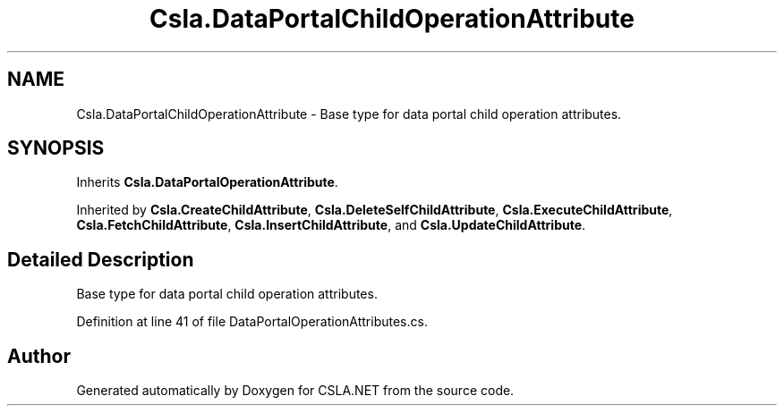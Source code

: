 .TH "Csla.DataPortalChildOperationAttribute" 3 "Thu Jul 22 2021" "Version 5.4.2" "CSLA.NET" \" -*- nroff -*-
.ad l
.nh
.SH NAME
Csla.DataPortalChildOperationAttribute \- Base type for data portal child operation attributes\&.  

.SH SYNOPSIS
.br
.PP
.PP
Inherits \fBCsla\&.DataPortalOperationAttribute\fP\&.
.PP
Inherited by \fBCsla\&.CreateChildAttribute\fP, \fBCsla\&.DeleteSelfChildAttribute\fP, \fBCsla\&.ExecuteChildAttribute\fP, \fBCsla\&.FetchChildAttribute\fP, \fBCsla\&.InsertChildAttribute\fP, and \fBCsla\&.UpdateChildAttribute\fP\&.
.SH "Detailed Description"
.PP 
Base type for data portal child operation attributes\&. 


.PP
Definition at line 41 of file DataPortalOperationAttributes\&.cs\&.

.SH "Author"
.PP 
Generated automatically by Doxygen for CSLA\&.NET from the source code\&.
